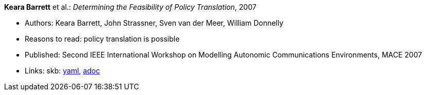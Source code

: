 //
// This file was generated by SKB-Dashboard, task 'lib-yaml2src'
// - on Wednesday November  7 at 08:42:47
// - skb-dashboard: https://www.github.com/vdmeer/skb-dashboard
//

*Keara Barrett* et al.: _Determining the Feasibility of Policy Translation_, 2007

* Authors: Keara Barrett, John Strassner, Sven van der Meer, William Donnelly
* Reasons to read: policy translation is possible
* Published: Second IEEE International Workshop on Modelling Autonomic Communications Environments, MACE 2007
* Links:
      skb:
        https://github.com/vdmeer/skb/tree/master/data/library/inproceedings/2000/barrett-2007-mace.yaml[yaml],
        https://github.com/vdmeer/skb/tree/master/data/library/inproceedings/2000/barrett-2007-mace.adoc[adoc]

